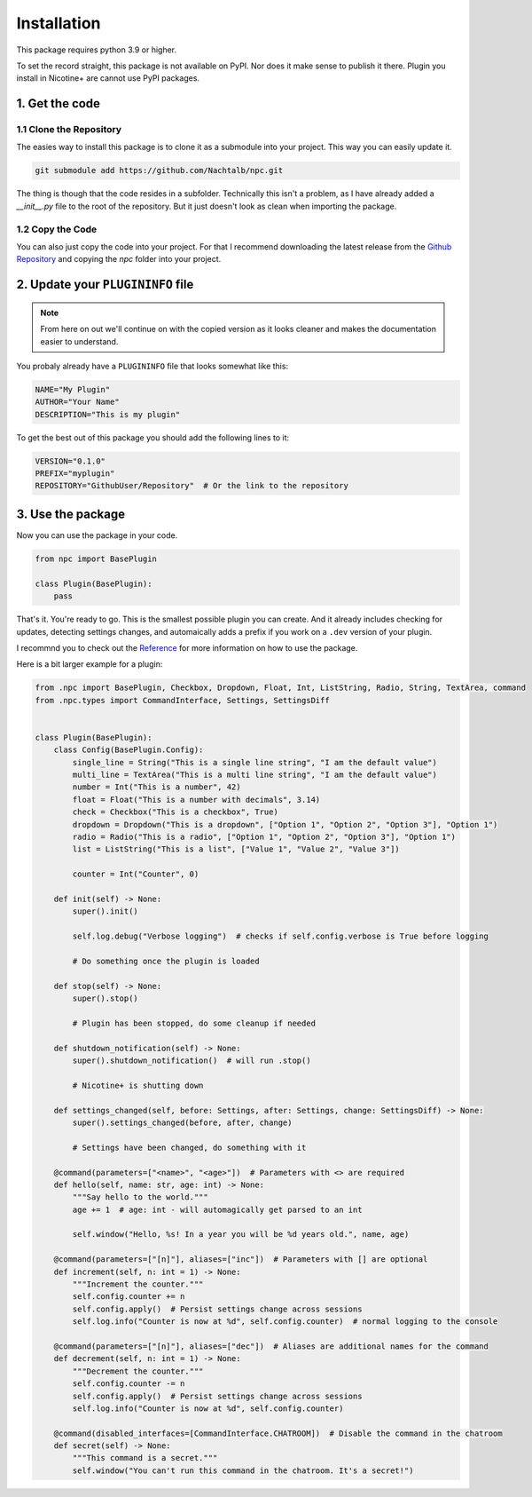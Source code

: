Installation
============

This package requires python 3.9 or higher.

To set the record straight, this package is not available on PyPI. Nor does it
make sense to publish it there. Plugin you install in Nicotine+ are cannot
use PyPI packages.

1. Get the code
---------------

1.1 Clone the Repository
^^^^^^^^^^^^^^^^^^^^^^^^
The easies way to install this package is to clone it as a submodule into your
project. This way you can easily update it.

.. code-block:: bash

    git submodule add https://github.com/Nachtalb/npc.git

The thing is though that the code resides in a subfolder. Technically this isn't
a problem, as I have already added a `__init__.py` file to the root of the repository.
But it just doesn't look as clean when importing the package.

1.2 Copy the Code
^^^^^^^^^^^^^^^^^

You can also just copy the code into your project. For that I recommend
downloading the latest release from the `Github Repository <https://github.com/Nachtalb/npc>`_
and copying the `npc` folder into your project.

2. Update your ``PLUGININFO`` file
----------------------------------

.. note::

   From here on out we'll continue on with the copied version as it looks cleaner
   and makes the documentation easier to understand.

You probaly already have a ``PLUGININFO`` file that looks somewhat like this:

.. code-block:: text

   NAME="My Plugin"
   AUTHOR="Your Name"
   DESCRIPTION="This is my plugin"

To get the best out of this package you should add the following lines to it:

.. code-block:: text

   VERSION="0.1.0"
   PREFIX="myplugin"
   REPOSITORY="GithubUser/Repository"  # Or the link to the repository

3. Use the package
------------------

Now you can use the package in your code.

.. code-block:: python

   from npc import BasePlugin

   class Plugin(BasePlugin):
       pass


That's it. You're ready to go. This is  the smallest possible plugin you can
create. And it already includes checking for updates, detecting settings changes,
and automaically adds a prefix if you work on a ``.dev`` version of your plugin.

I recommnd you to check out the `Reference <reference>`_ for more information
on how to use the package.

Here is a bit larger example for a plugin:


.. code-block:: python

  from .npc import BasePlugin, Checkbox, Dropdown, Float, Int, ListString, Radio, String, TextArea, command
  from .npc.types import CommandInterface, Settings, SettingsDiff


  class Plugin(BasePlugin):
      class Config(BasePlugin.Config):
          single_line = String("This is a single line string", "I am the default value")
          multi_line = TextArea("This is a multi line string", "I am the default value")
          number = Int("This is a number", 42)
          float = Float("This is a number with decimals", 3.14)
          check = Checkbox("This is a checkbox", True)
          dropdown = Dropdown("This is a dropdown", ["Option 1", "Option 2", "Option 3"], "Option 1")
          radio = Radio("This is a radio", ["Option 1", "Option 2", "Option 3"], "Option 1")
          list = ListString("This is a list", ["Value 1", "Value 2", "Value 3"])

          counter = Int("Counter", 0)

      def init(self) -> None:
          super().init()

          self.log.debug("Verbose logging")  # checks if self.config.verbose is True before logging

          # Do something once the plugin is loaded

      def stop(self) -> None:
          super().stop()

          # Plugin has been stopped, do some cleanup if needed

      def shutdown_notification(self) -> None:
          super().shutdown_notification()  # will run .stop()

          # Nicotine+ is shutting down

      def settings_changed(self, before: Settings, after: Settings, change: SettingsDiff) -> None:
          super().settings_changed(before, after, change)

          # Settings have been changed, do something with it

      @command(parameters=["<name>", "<age>"])  # Parameters with <> are required
      def hello(self, name: str, age: int) -> None:
          """Say hello to the world."""
          age += 1  # age: int - will automagically get parsed to an int

          self.window("Hello, %s! In a year you will be %d years old.", name, age)

      @command(parameters=["[n]"], aliases=["inc"])  # Parameters with [] are optional
      def increment(self, n: int = 1) -> None:
          """Increment the counter."""
          self.config.counter += n
          self.config.apply()  # Persist settings change across sessions
          self.log.info("Counter is now at %d", self.config.counter)  # normal logging to the console

      @command(parameters=["[n]"], aliases=["dec"])  # Aliases are additional names for the command
      def decrement(self, n: int = 1) -> None:
          """Decrement the counter."""
          self.config.counter -= n
          self.config.apply()  # Persist settings change across sessions
          self.log.info("Counter is now at %d", self.config.counter)

      @command(disabled_interfaces=[CommandInterface.CHATROOM])  # Disable the command in the chatroom
      def secret(self) -> None:
          """This command is a secret."""
          self.window("You can't run this command in the chatroom. It's a secret!")
